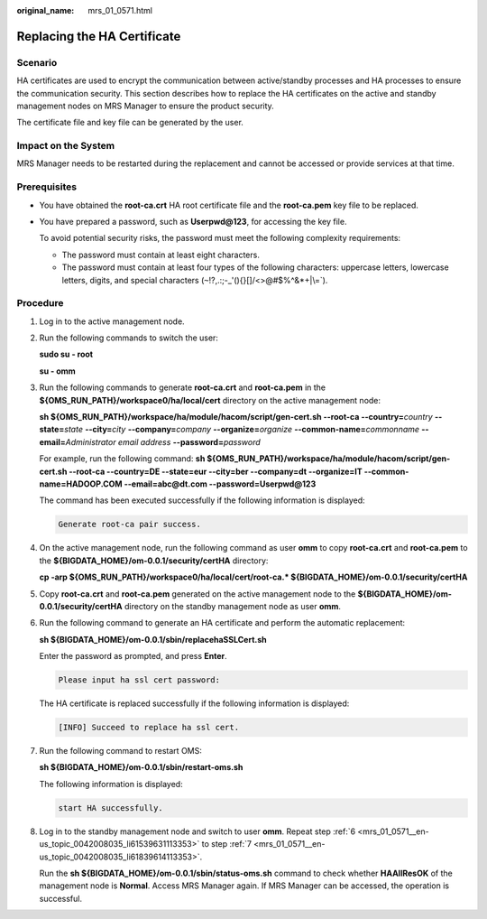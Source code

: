 :original_name: mrs_01_0571.html

.. _mrs_01_0571:

Replacing the HA Certificate
============================

Scenario
--------

HA certificates are used to encrypt the communication between active/standby processes and HA processes to ensure the communication security. This section describes how to replace the HA certificates on the active and standby management nodes on MRS Manager to ensure the product security.

The certificate file and key file can be generated by the user.

Impact on the System
--------------------

MRS Manager needs to be restarted during the replacement and cannot be accessed or provide services at that time.

Prerequisites
-------------

-  You have obtained the **root-ca.crt** HA root certificate file and the **root-ca.pem** key file to be replaced.

-  You have prepared a password, such as **Userpwd@123**, for accessing the key file.

   To avoid potential security risks, the password must meet the following complexity requirements:

   -  The password must contain at least eight characters.
   -  The password must contain at least four types of the following characters: uppercase letters, lowercase letters, digits, and special characters (:literal:`~`!?,.:;-_'(){}[]/<>@#$%^&*+|\\=`).

Procedure
---------

#. Log in to the active management node.

#. Run the following commands to switch the user:

   **sudo su - root**

   **su - omm**

#. Run the following commands to generate **root-ca.crt** and **root-ca.pem** in the **${OMS_RUN_PATH}/workspace0/ha/local/cert** directory on the active management node:

   **sh ${OMS_RUN_PATH}/workspace/ha/module/hacom/script/gen-cert.sh --root-ca --country=**\ *country* **--state=**\ *state* **--city=**\ *city* **--company=**\ *company* **--organize=**\ *organize* **--common-name=**\ *commonname* **--email=**\ *Administrator email address* **--password=**\ *password*

   For example, run the following command: **sh ${OMS_RUN_PATH}/workspace/ha/module/hacom/script/gen-cert.sh --root-ca --country=DE --state=eur --city=ber --company=dt --organize=IT --common-name=HADOOP.COM --email=abc@dt.com --password=Userpwd@123**

   The command has been executed successfully if the following information is displayed:

   .. code-block::

      Generate root-ca pair success.

#. On the active management node, run the following command as user **omm** to copy **root-ca.crt** and **root-ca.pem** to the **${BIGDATA_HOME}/om-0.0.1/security/certHA** directory:

   **cp -arp ${OMS_RUN_PATH}/workspace0/ha/local/cert/root-ca.\* ${BIGDATA_HOME}/om-0.0.1/security/certHA**

#. Copy **root-ca.crt** and **root-ca.pem** generated on the active management node to the **${BIGDATA_HOME}/om-0.0.1/security/certHA** directory on the standby management node as user **omm**.

#. .. _mrs_01_0571__en-us_topic_0042008035_li61539631113353:

   Run the following command to generate an HA certificate and perform the automatic replacement:

   **sh ${BIGDATA_HOME}/om-0.0.1/sbin/replacehaSSLCert.sh**

   Enter the password as prompted, and press **Enter**.

   .. code-block::

      Please input ha ssl cert password:

   The HA certificate is replaced successfully if the following information is displayed:

   .. code-block::

      [INFO] Succeed to replace ha ssl cert.

#. .. _mrs_01_0571__en-us_topic_0042008035_li61839614113353:

   Run the following command to restart OMS:

   **sh ${BIGDATA_HOME}/om-0.0.1/sbin/restart-oms.sh**

   The following information is displayed:

   .. code-block::

      start HA successfully.

#. Log in to the standby management node and switch to user **omm**. Repeat step :ref:`6 <mrs_01_0571__en-us_topic_0042008035_li61539631113353>` to step :ref:`7 <mrs_01_0571__en-us_topic_0042008035_li61839614113353>`.

   Run the **sh ${BIGDATA_HOME}/om-0.0.1/sbin/status-oms.sh** command to check whether **HAAllResOK** of the management node is **Normal**. Access MRS Manager again. If MRS Manager can be accessed, the operation is successful.
